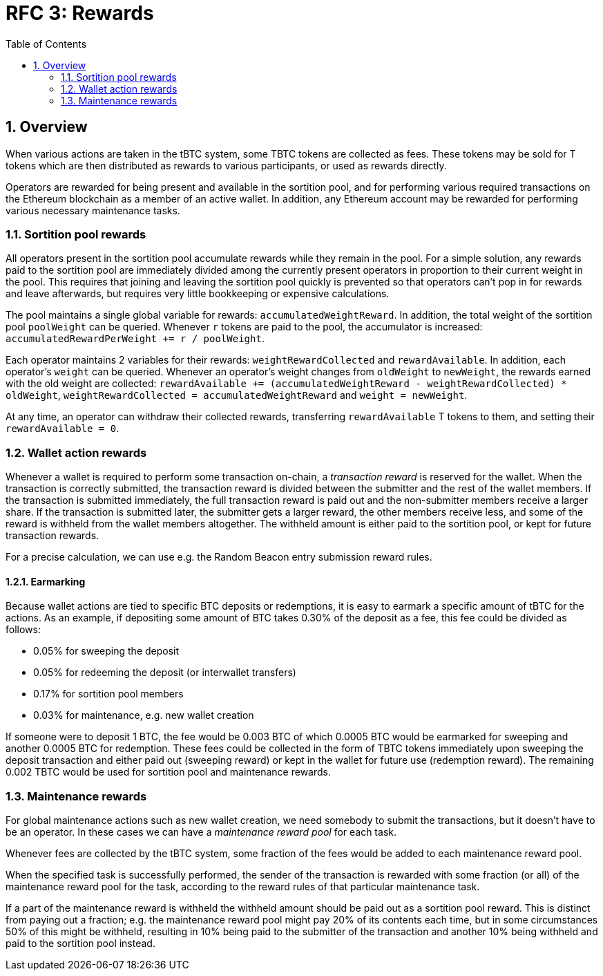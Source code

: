 :toc: macro

= RFC 3: Rewards

:icons: font
:numbered:
toc::[]

== Overview

When various actions are taken in the tBTC system,
some TBTC tokens are collected as fees.
These tokens may be sold for T tokens
which are then distributed as rewards to various participants,
or used as rewards directly.

Operators are rewarded for being present and available in the sortition pool,
and for performing various required transactions on the Ethereum blockchain
as a member of an active wallet.
In addition, any Ethereum account may be rewarded
for performing various necessary maintenance tasks.

=== Sortition pool rewards

All operators present in the sortition pool
accumulate rewards while they remain in the pool.
For a simple solution,
any rewards paid to the sortition pool
are immediately divided among the currently present operators
in proportion to their current weight in the pool.
This requires that joining and leaving the sortition pool quickly is prevented
so that operators can't pop in for rewards and leave afterwards,
but requires very little bookkeeping or expensive calculations.

The pool maintains a single global variable for rewards:
`accumulatedWeightReward`.
In addition, the total weight of the sortition pool `poolWeight` can be queried.
Whenever `r` tokens are paid to the pool,
the accumulator is increased: `accumulatedRewardPerWeight += r / poolWeight`.

Each operator maintains 2 variables for their rewards:
`weightRewardCollected` and `rewardAvailable`.
In addition, each operator's `weight` can be queried.
Whenever an operator's weight changes from `oldWeight` to `newWeight`,
the rewards earned with the old weight are collected:
`rewardAvailable += (accumulatedWeightReward - weightRewardCollected) * oldWeight`,
`weightRewardCollected = accumulatedWeightReward`
and `weight = newWeight`.

At any time, an operator can withdraw their collected rewards,
transferring `rewardAvailable` T tokens to them,
and setting their `rewardAvailable = 0`.

=== Wallet action rewards

Whenever a wallet is required to perform some transaction on-chain,
a _transaction reward_ is reserved for the wallet.
When the transaction is correctly submitted,
the transaction reward is divided
between the submitter and the rest of the wallet members.
If the transaction is submitted immediately,
the full transaction reward is paid out
and the non-submitter members receive a larger share.
If the transaction is submitted later,
the submitter gets a larger reward,
the other members receive less,
and some of the reward is withheld from the wallet members altogether.
The withheld amount is either paid to the sortition pool,
or kept for future transaction rewards.

For a precise calculation,
we can use e.g. the Random Beacon entry submission reward rules.

==== Earmarking

Because wallet actions are tied to specific BTC deposits or redemptions,
it is easy to earmark a specific amount of tBTC for the actions.
As an example,
if depositing some amount of BTC takes 0.30% of the deposit as a fee,
this fee could be divided as follows:

- 0.05% for sweeping the deposit
- 0.05% for redeeming the deposit (or interwallet transfers)
- 0.17% for sortition pool members
- 0.03% for maintenance, e.g. new wallet creation

If someone were to deposit 1 BTC,
the fee would be 0.003 BTC
of which 0.0005 BTC would be earmarked for sweeping
and another 0.0005 BTC for redemption.
These fees could be collected in the form of TBTC tokens
immediately upon sweeping the deposit transaction
and either paid out (sweeping reward)
or kept in the wallet for future use (redemption reward).
The remaining 0.002 TBTC
would be used for sortition pool and maintenance rewards.

=== Maintenance rewards

For global maintenance actions such as new wallet creation,
we need somebody to submit the transactions,
but it doesn't have to be an operator.
In these cases we can have a _maintenance reward pool_ for each task.

Whenever fees are collected by the tBTC system,
some fraction of the fees would be added to each maintenance reward pool.

When the specified task is successfully performed,
the sender of the transaction is rewarded
with some fraction (or all) of the maintenance reward pool for the task,
according to the reward rules of that particular maintenance task.

If a part of the maintenance reward is withheld
the withheld amount should be paid out as a sortition pool reward.
This is distinct from paying out a fraction;
e.g. the maintenance reward pool might pay 20% of its contents each time,
but in some circumstances 50% of this might be withheld,
resulting in 10% being paid to the submitter of the transaction
and another 10% being withheld and paid to the sortition pool instead.
